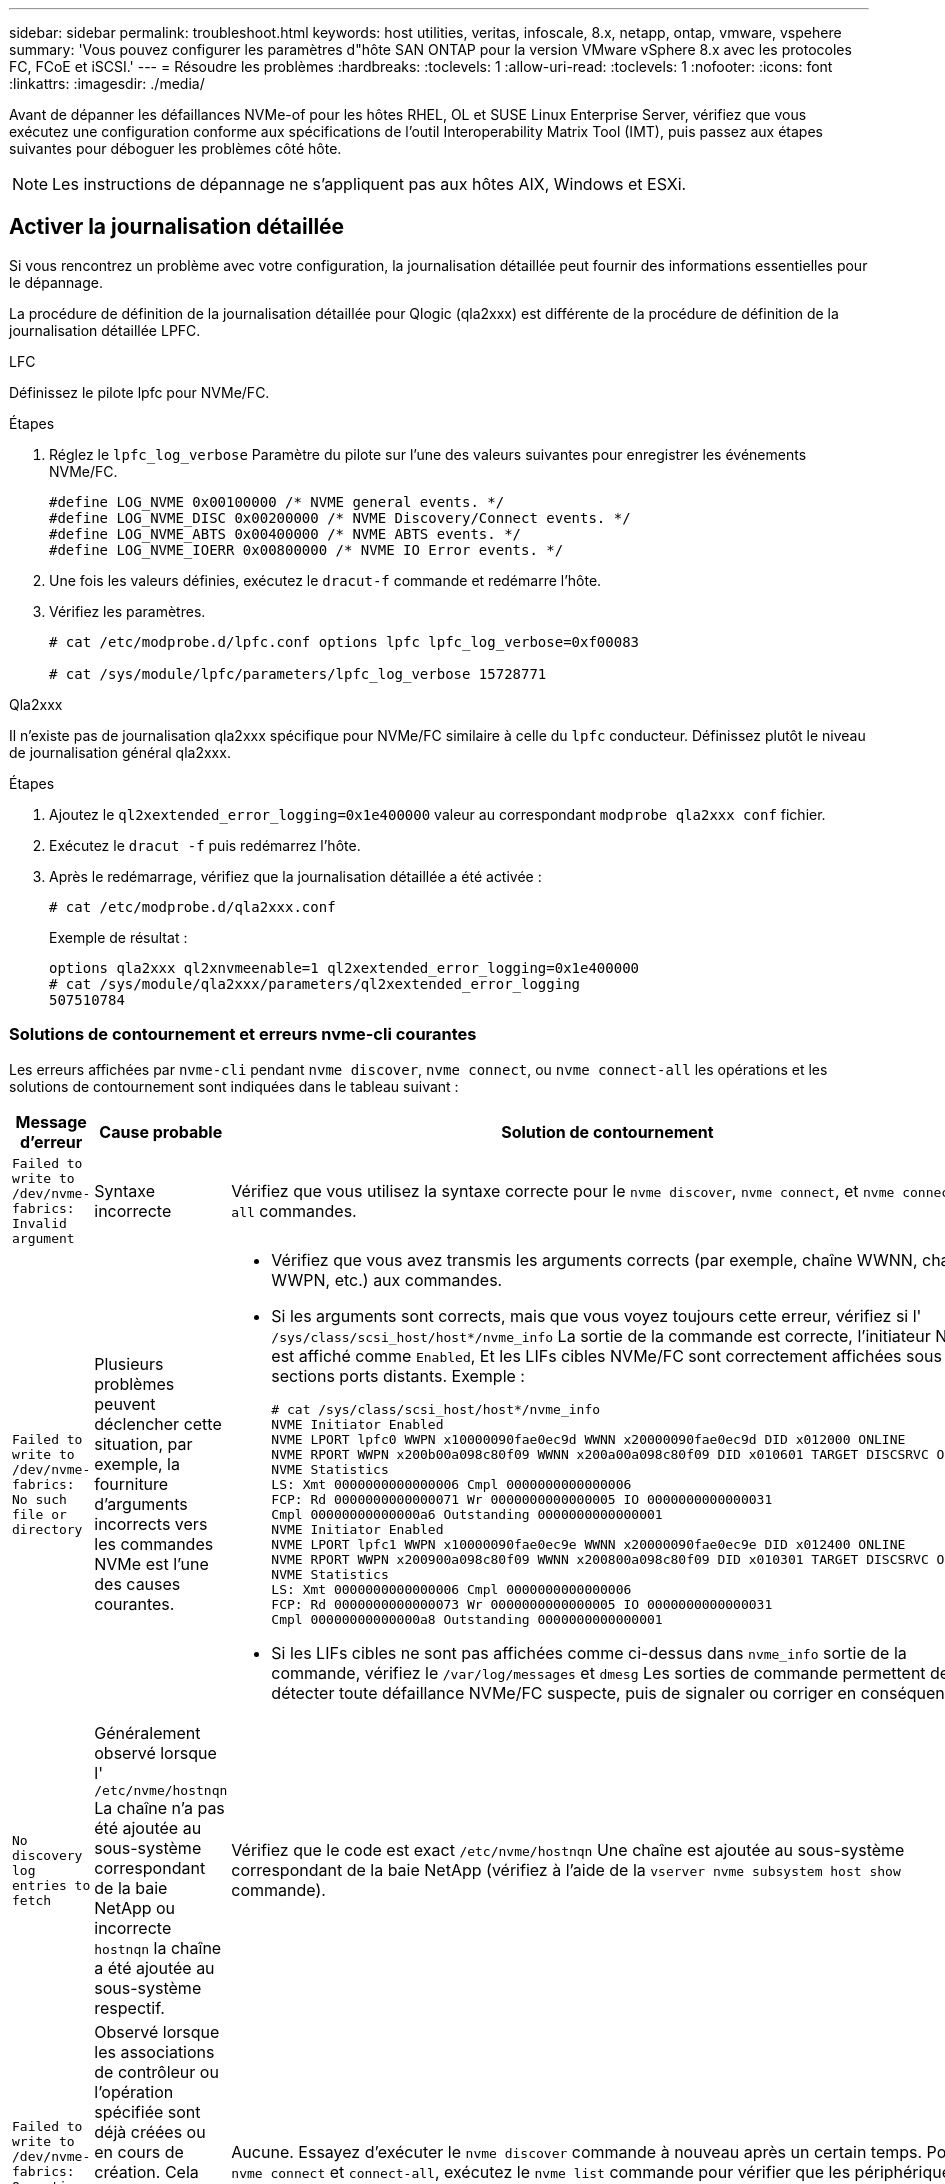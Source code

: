 ---
sidebar: sidebar 
permalink: troubleshoot.html 
keywords: host utilities, veritas, infoscale, 8.x, netapp, ontap, vmware, vspehere 
summary: 'Vous pouvez configurer les paramètres d"hôte SAN ONTAP pour la version VMware vSphere 8.x avec les protocoles FC, FCoE et iSCSI.' 
---
= Résoudre les problèmes
:hardbreaks:
:toclevels: 1
:allow-uri-read: 
:toclevels: 1
:nofooter: 
:icons: font
:linkattrs: 
:imagesdir: ./media/


[role="lead"]
Avant de dépanner les défaillances NVMe-of pour les hôtes RHEL, OL et SUSE Linux Enterprise Server, vérifiez que vous exécutez une configuration conforme aux spécifications de l'outil Interoperability Matrix Tool (IMT), puis passez aux étapes suivantes pour déboguer les problèmes côté hôte.


NOTE: Les instructions de dépannage ne s'appliquent pas aux hôtes AIX, Windows et ESXi.



== Activer la journalisation détaillée

Si vous rencontrez un problème avec votre configuration, la journalisation détaillée peut fournir des informations essentielles pour le dépannage.

La procédure de définition de la journalisation détaillée pour Qlogic (qla2xxx) est différente de la procédure de définition de la journalisation détaillée LPFC.

[role="tabbed-block"]
====
.LFC
--
Définissez le pilote lpfc pour NVMe/FC.

.Étapes
. Réglez le `lpfc_log_verbose` Paramètre du pilote sur l'une des valeurs suivantes pour enregistrer les événements NVMe/FC.
+
[listing]
----
#define LOG_NVME 0x00100000 /* NVME general events. */
#define LOG_NVME_DISC 0x00200000 /* NVME Discovery/Connect events. */
#define LOG_NVME_ABTS 0x00400000 /* NVME ABTS events. */
#define LOG_NVME_IOERR 0x00800000 /* NVME IO Error events. */
----
. Une fois les valeurs définies, exécutez le `dracut-f` commande et redémarre l'hôte.
. Vérifiez les paramètres.
+
[listing]
----
# cat /etc/modprobe.d/lpfc.conf options lpfc lpfc_log_verbose=0xf00083

# cat /sys/module/lpfc/parameters/lpfc_log_verbose 15728771
----


--
.Qla2xxx
--
Il n'existe pas de journalisation qla2xxx spécifique pour NVMe/FC similaire à celle du `lpfc` conducteur. Définissez plutôt le niveau de journalisation général qla2xxx.

.Étapes
. Ajoutez le `ql2xextended_error_logging=0x1e400000` valeur au correspondant `modprobe qla2xxx conf` fichier.
. Exécutez le `dracut -f` puis redémarrez l'hôte.
. Après le redémarrage, vérifiez que la journalisation détaillée a été activée :
+
[listing]
----
# cat /etc/modprobe.d/qla2xxx.conf
----
+
Exemple de résultat :

+
[listing]
----
options qla2xxx ql2xnvmeenable=1 ql2xextended_error_logging=0x1e400000
# cat /sys/module/qla2xxx/parameters/ql2xextended_error_logging
507510784
----


--
====


=== Solutions de contournement et erreurs nvme-cli courantes

Les erreurs affichées par `nvme-cli` pendant `nvme discover`, `nvme connect`, ou `nvme connect-all` les opérations et les solutions de contournement sont indiquées dans le tableau suivant :

[cols="20, 20, 50"]
|===
| Message d'erreur | Cause probable | Solution de contournement 


| `Failed to write to /dev/nvme-fabrics: Invalid argument` | Syntaxe incorrecte | Vérifiez que vous utilisez la syntaxe correcte pour le `nvme discover`, `nvme connect`, et `nvme connect-all` commandes. 


| `Failed to write to /dev/nvme-fabrics: No such file or directory` | Plusieurs problèmes peuvent déclencher cette situation, par exemple, la fourniture d'arguments incorrects vers les commandes NVMe est l'une des causes courantes.  a| 
* Vérifiez que vous avez transmis les arguments corrects (par exemple, chaîne WWNN, chaîne WWPN, etc.) aux commandes.
* Si les arguments sont corrects, mais que vous voyez toujours cette erreur, vérifiez si l' `/sys/class/scsi_host/host*/nvme_info` La sortie de la commande est correcte, l'initiateur NVMe est affiché comme `Enabled`, Et les LIFs cibles NVMe/FC sont correctement affichées sous les sections ports distants. Exemple :
+
[listing]
----

# cat /sys/class/scsi_host/host*/nvme_info
NVME Initiator Enabled
NVME LPORT lpfc0 WWPN x10000090fae0ec9d WWNN x20000090fae0ec9d DID x012000 ONLINE
NVME RPORT WWPN x200b00a098c80f09 WWNN x200a00a098c80f09 DID x010601 TARGET DISCSRVC ONLINE
NVME Statistics
LS: Xmt 0000000000000006 Cmpl 0000000000000006
FCP: Rd 0000000000000071 Wr 0000000000000005 IO 0000000000000031
Cmpl 00000000000000a6 Outstanding 0000000000000001
NVME Initiator Enabled
NVME LPORT lpfc1 WWPN x10000090fae0ec9e WWNN x20000090fae0ec9e DID x012400 ONLINE
NVME RPORT WWPN x200900a098c80f09 WWNN x200800a098c80f09 DID x010301 TARGET DISCSRVC ONLINE
NVME Statistics
LS: Xmt 0000000000000006 Cmpl 0000000000000006
FCP: Rd 0000000000000073 Wr 0000000000000005 IO 0000000000000031
Cmpl 00000000000000a8 Outstanding 0000000000000001
----
* Si les LIFs cibles ne sont pas affichées comme ci-dessus dans `nvme_info` sortie de la commande, vérifiez le `/var/log/messages` et `dmesg` Les sorties de commande permettent de détecter toute défaillance NVMe/FC suspecte, puis de signaler ou corriger en conséquence.




| `No discovery log entries to fetch`  a| 
Généralement observé lorsque l' `/etc/nvme/hostnqn` La chaîne n'a pas été ajoutée au sous-système correspondant de la baie NetApp ou incorrecte `hostnqn` la chaîne a été ajoutée au sous-système respectif.
 a| 
Vérifiez que le code est exact `/etc/nvme/hostnqn` Une chaîne est ajoutée au sous-système correspondant de la baie NetApp (vérifiez à l'aide de la `vserver nvme subsystem host show` commande).



| `Failed to write to /dev/nvme-fabrics: Operation already in progress`  a| 
Observé lorsque les associations de contrôleur ou l'opération spécifiée sont déjà créées ou en cours de création. Cela peut se produire dans le cadre des scripts de connexion automatique installés ci-dessus.
 a| 
Aucune. Essayez d'exécuter le `nvme discover` commande à nouveau après un certain temps. Pour `nvme connect` et `connect-all`, exécutez le `nvme list` commande pour vérifier que les périphériques d'espace de noms sont déjà créés et affichés sur l'hôte.

|===


== Quand contacter le support technique

Si vous rencontrez toujours des problèmes, collectez les fichiers et sorties de commande suivants et contactez link:mysupport.netapp.com["Support NetApp"^] pour un triage ultérieur :

[listing]
----
cat /sys/class/scsi_host/host*/nvme_info
/var/log/messages
dmesg
nvme discover output as in:
nvme discover --transport=fc --traddr=nn-0x200a00a098c80f09:pn-0x200b00a098c80f09 --host-traddr=nn-0x20000090fae0ec9d:pn-0x10000090fae0ec9d
nvme list
nvme list-subsys /dev/nvmeXnY
----